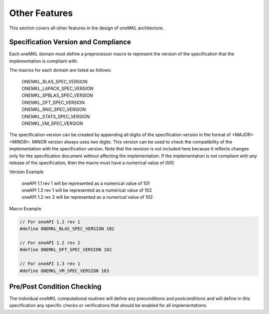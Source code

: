 .. SPDX-FileCopyrightText: 2019-2020 Intel Corporation
..
.. SPDX-License-Identifier: CC-BY-4.0

.. _onemkl_arch_other:

Other Features
----------------
This section covers all other features in the design of oneMKL architecture.


.. _onemkl_spec_current_version:

Specification Version and Compliance
+++++++++++++++++++++++++++++++++++++++++++++

Each oneMKL domain must define a preprocessor macro to represent the version of the specification that the implementation is compliant with.

The macros for each domain are listed as follows:

  | ONEMKL_BLAS_SPEC_VERSION
  | ONEMKL_LAPACK_SPEC_VERSION
  | ONEMKL_SPBLAS_SPEC_VERSION
  | ONEMKL_DFT_SPEC_VERSION
  | ONEMKL_RNG_SPEC_VERSION
  | ONEMKL_STATS_SPEC_VERSION
  | ONEMKL_VM_SPEC_VERSION

The specification version can be created by appending all digits of the specification version in the format of <MAJOR><MINOR>. MINOR version always uses two digits. This version can be used to check the compatibility of the implementation with the specification version. Note that the revision is not included here because it reflects changes only for the specification document without affecting the implementation. If the implementation is not compliant with any release of the specification, then the macro must have a numerical value of `000`.

Version Example

  | oneAPI 1.1 rev 1 will be represented as a numerical value of 101
  | oneAPI 1.2 rev 1 will be represented as a numerical value of 102
  | oneAPI 1.2 rev 2 will be represented as a numerical value of 102

Macro Example

.. code-block:: c

  // For oneAPI 1.2 rev 1
  #define ONEMKL_BLAS_SPEC_VERSION 102

  // For oneAPI 1.2 rev 2
  #define ONEMKL_DFT_SPEC_VERSION 102

  // For oneAPI 1.3 rev 1
  #define ONEMKL_VM_SPEC_VERSION 103


.. _onemkl_pre_post_conditions:

Pre/Post Condition Checking
+++++++++++++++++++++++++++++++++++++++

The individual oneMKL computational routines will define any preconditions and postconditions and will define in this specification any specific checks or verifications that should be enabled for all implementations.


